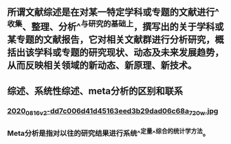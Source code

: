 ** 所谓文献综述是在对某一特定学科或专题的文献进行^^收集、整理、分析^^与研究的基础上，撰写出的关于学科或某专题的文献报告，它对相关文献群进行分析研究，概括出该学科或专题的研究现状、动态及未来发展趋势，从而反映相关领域的新动态、新原理、新技术。
** 综述、系统性综述、meta分析的区别和联系
*** [[https://cdn.logseq.com/%2Ff259ad6a-7523-4e5e-8743-1a033751e30c2020_08_16_v2-dd7c006d41d45163eed3b29dad06c68a_720w.jpg?Expires=4751150552&Signature=N3usPpfL9R6pkb~L6arNsFxxaBmZkwfZgiO59Da2UJSlU4YSuZvf62u8glRk2Rv8DSOErD7oBwzoyQVZda0ZgHHIUZzV0xHDcwZl92UK92kiTJmk5ahQQELi9vAOmUkYQXo6pd5ZkPhB~OVseTLYUI9QYdUGBa9mMtC9TOQp1BqpRI2Yy6ZqUdVvA674W57NSeZGz1rKJxkRl~wibklBdiUffkWdd7xQ~dZQ1NFIogo6KKnMgu1qLPgNulByGoaHKCBJVC~LRoU6RNAzQdcn-7cQTmT91wqlD5JXWRRvSG~Kr8Rd7aH90uV6K00pgyR63shJUHejZ6x6FZjIGoVLXg__&Key-Pair-Id=APKAJE5CCD6X7MP6PTEA][2020_08_16_v2-dd7c006d41d45163eed3b29dad06c68a_720w.jpg]]
*** Meta分析是指对以往的研究结果进行系统^^定量^^综合的统计学方法。
